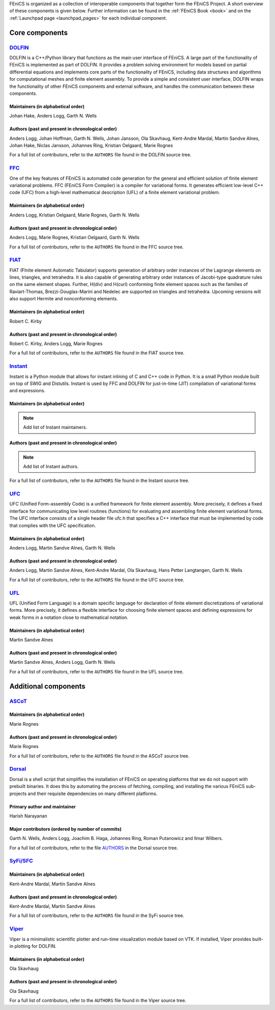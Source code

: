 .. _about_components:

FEniCS is organized as a collection of interoperable components that
together form the FEniCS Project. A short overview of these components
is given below. Further information can be found in the :ref:`FEniCS
Book <book>` and on the :ref:`Launchpad page <launchpad_pages>` for
each individual component.

.. _about_components_core:

###############
Core components
###############

.. _about_components_dolfin:

*****************************************
`DOLFIN <https://launchpad.net/dolfin>`__
*****************************************

DOLFIN is a C++/Python library that functions as the main user
interface of FEniCS. A large part of the functionality of FEniCS is
implemented as part of DOLFIN. It provides a problem solving
environment for models based on partial differential equations and
implements core parts of the functionality of FEniCS, including data
structures and algorithms for computational meshes and finite element
assembly. To provide a simple and consistent user interface, DOLFIN
wraps the functionality of other FEniCS components and external
software, and handles the communication between these components.

Maintainers (in alphabetical order)
===================================

Johan Hake, Anders Logg, Garth N. Wells

Authors (past and present in chronological order)
=================================================

Anders Logg, Johan Hoffman, Garth N. Wells, Johan Jansson, Ola
Skavhaug, Kent-Andre Mardal, Martin Sandve Alnes, Johan Hake, Niclas
Jansson, Johannes Ring, Kristian Oelgaard, Marie Rognes

For a full list of contributors, refer to the ``AUTHORS`` file found
in the DOLFIN source tree.

.. _about_components_ffc:

***********************************
`FFC <https://launchpad.net/ffc>`__
***********************************

One of the key features of FEniCS is automated code generation for the
general and efficient solution of finite element variational
problems. FFC (FEniCS Form Compiler) is a compiler for variational
forms. It generates efficient low-level C++ code (UFC) from a
high-level mathematical description (UFL) of a finite element
variational problem.

.. image:: images/ufl-ffc-ufc.png
    :align: center

Maintainers (in alphabetical order)
===================================

Anders Logg, Kristian Oelgaard, Marie Rognes, Garth N. Wells

Authors (past and present in chronological order)
=================================================

Anders Logg, Marie Rognes, Kristian Oelgaard, Garth N. Wells

For a full list of contributors, refer to the ``AUTHORS`` file found
in the FFC source tree.

.. _about_components_fiat:

*************************************
`FIAT <https://launchpad.net/fiat>`__
*************************************

FIAT (FInite element Automatic Tabulator) supports generation of
arbitrary order instances of the Lagrange elements on lines,
triangles, and tetrahedra. It is also capable of generating arbitrary
order instances of Jacobi-type quadrature rules on the same element
shapes. Further, H(div) and H(curl) conforming finite element spaces
such as the families of Raviart-Thomas, Brezzi-Douglas-Marini and
Nedelec are supported on triangles and tetrahedra. Upcoming versions
will also support Hermite and nonconforming elements.

Maintainers (in alphabetical order)
===================================

Robert C. Kirby

Authors (past and present in chronological order)
=================================================

Robert C. Kirby, Anders Logg, Marie Rognes

For a full list of contributors, refer to the ``AUTHORS`` file found
in the FIAT source tree.

.. _about_components_instant:

*******************************************
`Instant <https://launchpad.net/instant>`__
*******************************************

Instant is a Python module that allows for instant inlining of C and
C++ code in Python. It is a small Python module built on top of SWIG
and Distutils. Instant is used by FFC and DOLFIN for just-in-time
(JIT) compilation of variational forms and expressions.

Maintainers (in alphabetical order)
===================================

.. note::
   Add list of Instant maintainers.

Authors (past and present in chronological order)
=================================================

.. note::
   Add list of Instant authors.

For a full list of contributors, refer to the ``AUTHORS`` file found
in the Instant source tree.

.. _about_components_ufc:

***********************************
`UFC <https://launchpad.net/ufc>`__
***********************************

UFC (Unified Form-assembly Code) is a unified framework for finite
element assembly. More precisely, it defines a fixed interface for
communicating low level routines (functions) for evaluating and
assembling finite element variational forms. The UFC interface
consists of a single header file ufc.h that specifies a C++ interface
that must be implemented by code that complies with the UFC
specification.

Maintainers (in alphabetical order)
===================================

Anders Logg, Martin Sandve Alnes, Garth N. Wells

Authors (past and present in chronological order)
=================================================

Anders Logg, Martin Sandve Alnes, Kent-Andre Mardal, Ola Skavhaug,
Hans Petter Langtangen, Garth N. Wells

For a full list of contributors, refer to the ``AUTHORS`` file found
in the UFC source tree.

.. _about_components_ufl:

***********************************
`UFL <https://launchpad.net/ufl>`__
***********************************

UFL (Unified Form Language) is a domain specific language for
declaration of finite element discretizations of variational
forms. More precisely, it defines a flexible interface for choosing
finite element spaces and defining expressions for weak forms in a
notation close to mathematical notation.

Maintainers (in alphabetical order)
===================================

Martin Sandve Alnes

Authors (past and present in chronological order)
=================================================

Martin Sandve Alnes, Anders Logg, Garth N. Wells

For a full list of contributors, refer to the ``AUTHORS`` file found
in the UFL source tree.

.. _about_components_additional:

#####################
Additional components
#####################

.. _about_components_ascot:

***************************************
`ASCoT <https://launchpad.net/ascot>`__
***************************************

Maintainers (in alphabetical order)
===================================

Marie Rognes

Authors (past and present in chronological order)
=================================================

Marie Rognes

For a full list of contributors, refer to the ``AUTHORS`` file found
in the ASCoT source tree.

.. _about_components_dorsal:

*****************************************
`Dorsal <https://launchpad.net/dorsal>`__
*****************************************

Dorsal is a shell script that simplifies the installation of FEniCS on
operating platforms that we do not support with prebuilt binaries. It
does this by automating the process of fetching, compiling, and
installing the various FEniCS sub-projects and their requisite
dependencies on many different platforms.

Primary author and maintainer
=============================

Harish Narayanan

Major contributors (ordered by number of commits)
=================================================

Garth N. Wells, Anders Logg, Joachim B. Haga, Johannes Ring, Roman
Putanowicz and Ilmar Wilbers.

For a full list of contributors, refer to the file `AUTHORS
<https://bazaar.launchpad.net/~dorsal-core/dorsal/main/view/head:/AUTHORS>`__
in the Dorsal source tree.

.. _about_components_syfi:

************************************************
`SyFi/SFC <https://launchpad.net/fenics-syfi>`__
************************************************

Maintainers (in alphabetical order)
===================================

Kent-Andre Mardal, Martin Sandve Alnes

Authors (past and present in chronological order)
=================================================

Kent-Andre Mardal, Martin Sandve Alnes

For a full list of contributors, refer to the ``AUTHORS`` file found
in the SyFi source tree.

.. _about_components_viper:

**********************************************
`Viper <https://launchpad.net/fenics-viper>`__
**********************************************

Viper is a minimalistic scientific plotter and run-time visualization
module based on VTK. If installed, Viper provides built-in plotting
for DOLFIN.

Maintainers (in alphabetical order)
===================================

Ola Skavhaug

Authors (past and present in chronological order)
=================================================

Ola Skavhaug

For a full list of contributors, refer to the ``AUTHORS`` file found
in the Viper source tree.
